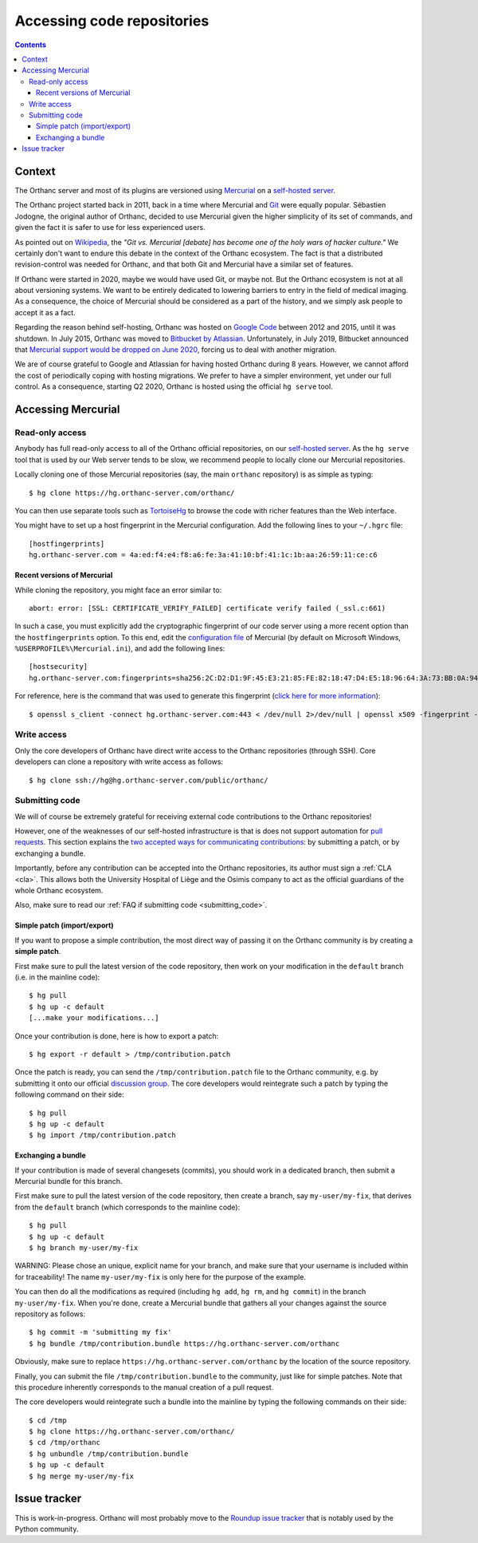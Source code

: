 .. _repositories:

Accessing code repositories
===========================

.. contents::

   
Context
-------

The Orthanc server and most of its plugins are versioned using
`Mercurial <https://en.wikipedia.org/wiki/Mercurial>`__ on a
`self-hosted server <https://hg.orthanc-server.com/>`__.

The Orthanc project started back in 2011, back in a time where
Mercurial and `Git <https://en.wikipedia.org/wiki/Git>`__ were equally
popular. Sébastien Jodogne, the original author of Orthanc, decided to
use Mercurial given the higher simplicity of its set of commands, and
given the fact it is safer to use for less experienced users.

As pointed out on `Wikipedia
<https://en.wikipedia.org/wiki/Mercurial>`__, the *"Git vs. Mercurial
[debate] has become one of the holy wars of hacker culture."* We
certainly don't want to endure this debate in the context of the
Orthanc ecosystem.  The fact is that a distributed revision-control
was needed for Orthanc, and that both Git and Mercurial have a similar
set of features.

If Orthanc were started in 2020, maybe we would have used Git, or
maybe not. But the Orthanc ecosystem is not at all about versioning
systems. We want to be entirely dedicated to lowering barriers to
entry in the field of medical imaging. As a consequence, the choice of
Mercurial should be considered as a part of the history, and we simply
ask people to accept it as a fact.

Regarding the reason behind self-hosting, Orthanc was hosted on
`Google Code
<https://en.wikipedia.org/wiki/Google_Developers#Google_Code>`__
between 2012 and 2015, until it was shutdown. In July 2015, Orthanc
was moved to `Bitbucket by Atlassian
<https://en.wikipedia.org/wiki/Bitbucket>`__.  Unfortunately, in July
2019, Bitbucket announced that `Mercurial support would be dropped on
June 2020
<https://bitbucket.org/blog/sunsetting-mercurial-support-in-bitbucket>`__,
forcing us to deal with another migration.

We are of course grateful to Google and Atlassian for having hosted
Orthanc during 8 years. However, we cannot afford the cost of
periodically coping with hosting migrations. We prefer to have a
simpler environment, yet under our full control. As a consequence,
starting Q2 2020, Orthanc is hosted using the official ``hg serve``
tool.


Accessing Mercurial
-------------------

.. _hg-clone:

Read-only access
^^^^^^^^^^^^^^^^

Anybody has full read-only access to all of the Orthanc official
repositories, on our `self-hosted server
<https://hg.orthanc-server.com/>`__. As the ``hg serve`` tool that is
used by our Web server tends to be slow, we recommend people to
locally clone our Mercurial repositories.

.. highlight:: bash

Locally cloning one of those Mercurial repositories (say, the main
``orthanc`` repository) is as simple as typing::

  $ hg clone https://hg.orthanc-server.com/orthanc/

You can then use separate tools such as `TortoiseHg
<https://en.wikipedia.org/wiki/TortoiseHg>`__ to browse the code with
richer features than the Web interface.

.. highlight:: text

You might have to set up a host fingerprint in the Mercurial
configuration. Add the following lines to your ``~/.hgrc`` file::

  [hostfingerprints]
  hg.orthanc-server.com = 4a:ed:f4:e4:f8:a6:fe:3a:41:10:bf:41:1c:1b:aa:26:59:11:ce:c6


Recent versions of Mercurial
............................

.. highlight:: text

While cloning the repository, you might face an error similar to::

  abort: error: [SSL: CERTIFICATE_VERIFY_FAILED] certificate verify failed (_ssl.c:661)

In such a case, you must explicitly add the cryptographic fingerprint
of our code server using a more recent option than the
``hostfingerprints`` option. To this end, edit the `configuration file
<https://www.mercurial-scm.org/doc/hgrc.5.html#files>`__ of Mercurial
(by default on Microsoft Windows, ``%USERPROFILE%\Mercurial.ini``),
and add the following lines::

  [hostsecurity]
  hg.orthanc-server.com:fingerprints=sha256:2C:D2:D1:9F:45:E3:21:85:FE:82:18:47:D4:E5:18:96:64:3A:73:BB:0A:94:EF:8F:3E:A9:3D:DD:F9:7E:0C:DD
  
.. highlight:: bash

For reference, here is the command that was used to generate this
fingerprint (`click here for more information
<https://stackoverflow.com/a/56579497/881731>`__)::

  $ openssl s_client -connect hg.orthanc-server.com:443 < /dev/null 2>/dev/null | openssl x509 -fingerprint -sha256 -noout -in /dev/stdin
  

Write access
^^^^^^^^^^^^

Only the core developers of Orthanc have direct write access to the
Orthanc repositories (through SSH). Core developers can clone a
repository with write access as follows::

  $ hg clone ssh://hg@hg.orthanc-server.com/public/orthanc/


.. _hg-contributing:

Submitting code
^^^^^^^^^^^^^^^

We will of course be extremely grateful for receiving external code
contributions to the Orthanc repositories!

However, one of the weaknesses of our self-hosted infrastructure is
that is does not support automation for `pull requests
<https://en.wikipedia.org/wiki/Distributed_version_control#Pull_requests>`__.
This section explains the `two accepted ways for communicating
contributions
<https://www.mercurial-scm.org/wiki/CommunicatingChanges>`__: by
submitting a patch, or by exchanging a bundle.

Importantly, before any contribution can be accepted into the Orthanc
repositories, its author must sign a :ref:`CLA <cla>`. This allows
both the University Hospital of Liège and the Osimis company to act as
the official guardians of the whole Orthanc ecosystem.

Also, make sure to read our :ref:`FAQ if submitting code
<submitting_code>`.


.. _hg-patch:

Simple patch (import/export)
............................

.. highlight:: bash
             
If you want to propose a simple contribution, the most direct way of
passing it on the Orthanc community is by creating a **simple patch**.

First make sure to pull the latest version of the code repository,
then work on your modification in the ``default`` branch (i.e. in the
mainline code)::

  $ hg pull
  $ hg up -c default
  [...make your modifications...]

Once your contribution is done, here is how to export a patch::

  $ hg export -r default > /tmp/contribution.patch

Once the patch is ready, you can send the ``/tmp/contribution.patch``
file to the Orthanc community, e.g. by submitting it onto our official
`discussion group
<https://groups.google.com/forum/#!forum/orthanc-users>`__. The core
developers would reintegrate such a patch by typing the following
command on their side::

  $ hg pull
  $ hg up -c default
  $ hg import /tmp/contribution.patch


.. _hg-bundle:

Exchanging a bundle
...................

.. highlight:: bash
             
If your contribution is made of several changesets (commits), you
should work in a dedicated branch, then submit a Mercurial bundle for
this branch.

First make sure to pull the latest version of the code repository,
then create a branch, say ``my-user/my-fix``, that derives from the
``default`` branch (which corresponds to the mainline code)::

  $ hg pull
  $ hg up -c default
  $ hg branch my-user/my-fix

WARNING: Please chose an unique, explicit name for your branch, and
make sure that your username is included within for traceability! The
name ``my-user/my-fix`` is only here for the purpose of the example.
  
You can then do all the modifications as required (including ``hg
add``, ``hg rm``, and ``hg commit``) in the branch
``my-user/my-fix``. When you're done, create a Mercurial bundle that
gathers all your changes against the source repository as follows::

  $ hg commit -m 'submitting my fix'
  $ hg bundle /tmp/contribution.bundle https://hg.orthanc-server.com/orthanc

Obviously, make sure to replace
``https://hg.orthanc-server.com/orthanc`` by the location of the
source repository.

Finally, you can submit the file ``/tmp/contribution.bundle`` to the
community, just like for simple patches. Note that this procedure
inherently corresponds to the manual creation of a pull request.

The core developers would reintegrate such a bundle into the mainline
by typing the following commands on their side::

  $ cd /tmp
  $ hg clone https://hg.orthanc-server.com/orthanc/
  $ cd /tmp/orthanc
  $ hg unbundle /tmp/contribution.bundle
  $ hg up -c default
  $ hg merge my-user/my-fix
  

Issue tracker
-------------

This is work-in-progress. Orthanc will most probably move to the
`Roundup issue tracker
<https://en.wikipedia.org/wiki/Roundup_(issue_tracker)>`__ that is
notably used by the Python community.
